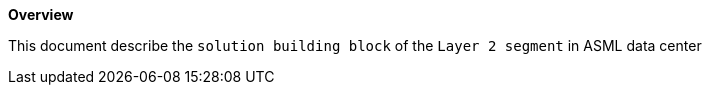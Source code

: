 *Overview*

This document describe the `solution building block` of the `Layer 2 segment` in ASML data center
